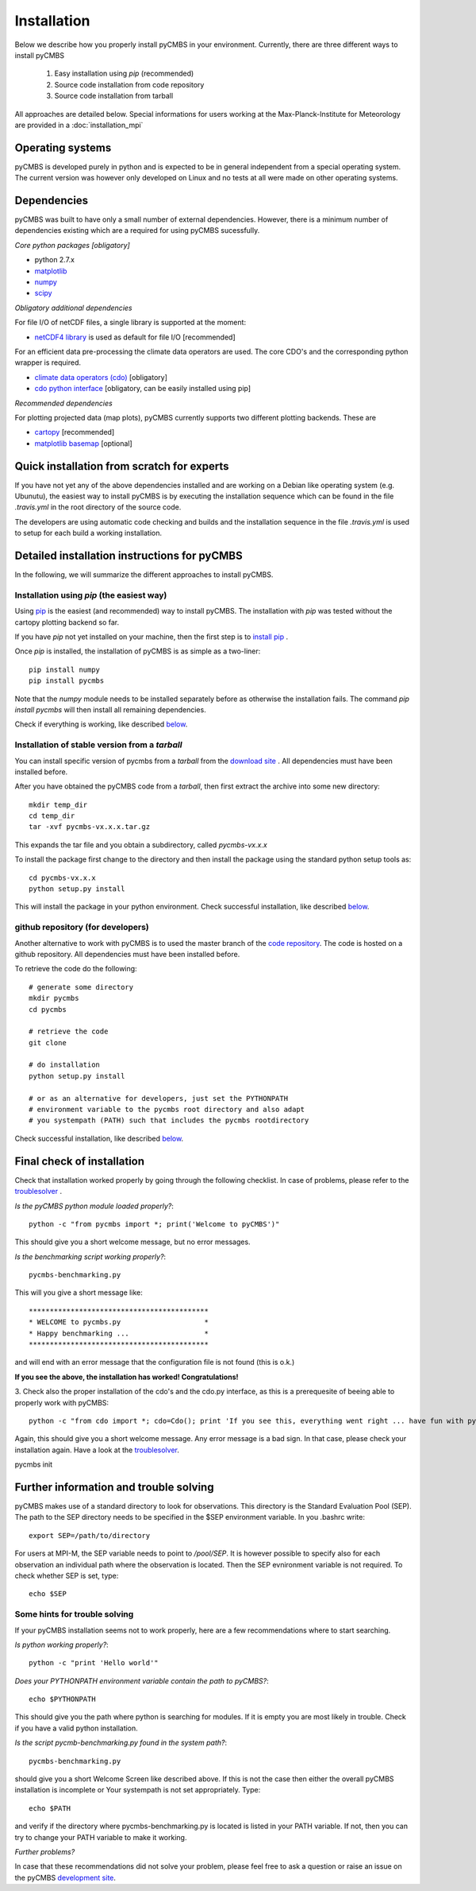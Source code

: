 Installation
============

Below we describe how you properly install pyCMBS in your environment.
Currently, there are three different ways to install pyCMBS

 1. Easy installation using *pip* (recommended)
 2. Source code installation from code repository
 3. Source code installation from tarball

All approaches are detailed below. Special informations for users working
at the Max-Planck-Institute for Meteorology are provided in a
:doc:`installation_mpi`

Operating systems
-----------------

pyCMBS is developed purely in python and is expected to be in general independent from a special operating system.
The current version was however only developed on Linux and no tests at all were made on other operating systems.

Dependencies
------------

pyCMBS was built to have only a small number of external dependencies.
However, there is a minimum number of dependencies existing which are a
required for using pyCMBS sucessfully.

*Core python packages [obligatory]*

- python 2.7.x
- `matplotlib <http://matplotlib.org/>`_
- `numpy <http://www.numpy.org/>`_
- `scipy <http://www.scipy.org/>`_

*Obligatory additional dependencies*

For file I/O of netCDF files, a single library is supported at the moment:

- `netCDF4 library <http://code.google.com/p/netcdf4-python/>`_ is used as default for file I/O [recommended]

For an efficient data pre-processing the climate data operators are used. The core CDO's and the corresponding python wrapper is required.

- `climate data operators (cdo) <https://code.zmaw.de/projects/cdo>`_ [obligatory]
- `cdo python interface <https://code.zmaw.de/projects/cdo/wiki/Cdo%7Brbpy%7D>`_ [obligatory, can be easily installed using pip]

*Recommended dependencies*

For plotting projected data (map plots), pyCMBS currently supports two different plotting backends. These are

- `cartopy <http://scitools.org.uk/cartopy/>`_ [recommended]
- `matplotlib basemap <http://matplotlib.org/basemap/index.html>`_ [optional]


Quick installation from scratch for experts
-------------------------------------------

If you have not yet any of the above dependencies installed and are
working on a Debian like operating system (e.g. Ubunutu), the easiest way to
install pyCMBS is by executing the installation sequence which can be found in
the file *.travis.yml* in the root directory of the source code.

The developers are using automatic code checking and builds and the
installation sequence in the file *.travis.yml* is used to setup for each build
a working installation.


Detailed installation instructions for pyCMBS
---------------------------------------------

In the following, we will summarize the different approaches to install pyCMBS.

Installation using *pip* (the easiest way)
~~~~~~~~~~~~~~~~~~~~~~~~~~~~~~~~~~~~~~~~~~

Using `pip <https://pypi.python.org/pypi/pip>`_ is the easiest (and recommended) way to install pyCMBS.
The installation with *pip* was tested without the cartopy plotting backend so far.

If you have *pip* not yet installed on your machine, then the first step
is to `install pip <https://pypi.python.org/pypi/pip>`_ .

Once *pip* is installed, the installation of pyCMBS is as simple as a two-liner::

    pip install numpy
    pip install pycmbs

Note that the *numpy* module needs to be installed separately before as otherwise the installation fails. The command *pip install pycmbs* will then install all remaining dependencies.

Check if everything is working, like described below_.


Installation of stable version from a *tarball*
~~~~~~~~~~~~~~~~~~~~~~~~~~~~~~~~~~~~~~~~~~~~~~~

You can install specific version of pycmbs from a *tarball* from the `download site <https://github.com/pygeo/pycmbs/releases>`_ . All dependencies must have been installed before.

After you have obtained the pyCMBS code from a *tarball*, then first extract the archive into some new directory::

    mkdir temp_dir
    cd temp_dir
    tar -xvf pycmbs-vx.x.x.tar.gz

This expands the tar file and you obtain a subdirectory,  called *pycmbs-vx.x.x*

To install the package first change to the directory and then install
the package using the standard python setup tools as::

    cd pycmbs-vx.x.x
    python setup.py install

This will install the package in your python environment.
Check successful installation, like described below_.


github repository (for developers)
~~~~~~~~~~~~~~~~~~~~~~~~~~~~~~~~~~

Another alternative to work with pyCMBS is to used the master branch of
the `code repository <https://github.com/pygeo/pycmbs>`_. The code is hosted on a github repository. All
dependencies  must have been installed before.

To retrieve the code do the following::

    # generate some directory
    mkdir pycmbs
    cd pycmbs

    # retrieve the code
    git clone

    # do installation
    python setup.py install

    # or as an alternative for developers, just set the PYTHONPATH
    # environment variable to the pycmbs root directory and also adapt
    # you systempath (PATH) such that includes the pycmbs rootdirectory

Check successful installation, like described below_.


.. _below:

Final check of installation
---------------------------

Check that installation worked properly by going through the following
checklist. In case of problems, please refer to the troublesolver_ .

*Is the pyCMBS python module loaded properly?*::

    python -c "from pycmbs import *; print('Welcome to pyCMBS')"

This should give you a short welcome message, but no error messages.

*Is the benchmarking script working properly?*::

    pycmbs-benchmarking.py

This will you give a short message like::

   *******************************************
   * WELCOME to pycmbs.py                    *
   * Happy benchmarking ...                  *
   *******************************************

and will end with an error message that the configuration file is
not found (this is o.k.)

**If you see the above, the installation has worked! Congratulations!**

3. Check also the proper installation of the cdo's and the cdo.py
interface, as this is a prerequesite of beeing able to properly work
with pyCMBS::

     python -c "from cdo import *; cdo=Cdo(); print 'If you see this, everything went right ... have fun with pyCMBS and CDOs'"

Again, this should give you a short welcome message. Any error message
is a bad sign. In that case, please check your installation again.
Have a look at the troublesolver_.

pycmbs init



.. _installation_details:

Further information and trouble solving
---------------------------------------

pyCMBS makes use of a standard directory to look for observations. This
directory is the Standard Evaluation Pool (SEP). The path to the SEP directory
needs to be specified in the $SEP environment variable. In you .bashrc write::

    export SEP=/path/to/directory

For users at MPI-M, the SEP variable needs to point to */pool/SEP*. It is
however possible to specify also for each observation an individual path where
the observation is located. Then the SEP evnironment variable is not required.
To check whether SEP is set, type::

    echo $SEP

.. _troublesolver:

Some hints for trouble solving
~~~~~~~~~~~~~~~~~~~~~~~~~~~~~~

If your pyCMBS installation seems not to work properly, here are a few
recommendations where to start searching.

*Is python working properly?*::

    python -c "print 'Hello world'"

*Does your PYTHONPATH environment variable contain the path to pyCMBS?*::

    echo $PYTHONPATH

This should give you the path where python is searching for modules.
If it is empty you are most likely in trouble. Check if you have a
valid python installation.

*Is the script pycmb-benchmarking.py found in the system path?*::

    pycmbs-benchmarking.py

should give you a short Welcome Screen like described above. If this is not the
case then either the overall pyCMBS installation is incomplete or Your
systempath is not set appropriately. Type::

    echo $PATH

and verify if the directory where pycmbs-benchmarking.py is located is listed
in your PATH variable. If not, then you can try to change your PATH variable to
make it working.

*Further problems?*

In case that these recommendations did not solve your problem, please
feel free to ask a question or raise an issue on the pyCMBS `development site
<https://github.com/pygeo/pycmbs>`_.










